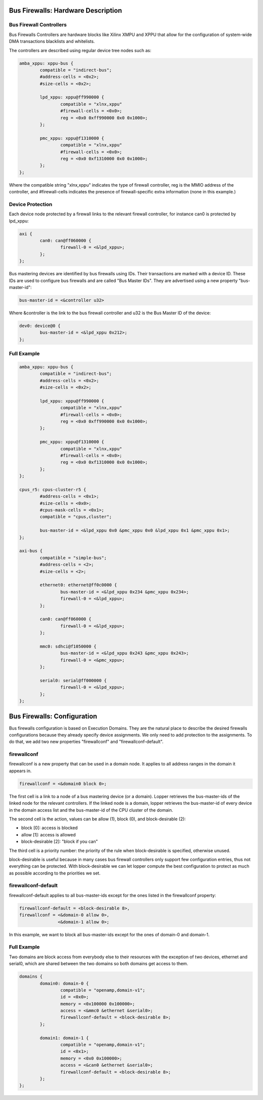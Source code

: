 Bus Firewalls: Hardware Description
===================================

Bus Firewall Controllers
------------------------

Bus Firewalls Controllers are hardware blocks like Xilinx XMPU and XPPU
that allow for the configuration of system-wide DMA transactions
blacklists and whitelists.

The controllers are described using regular device tree nodes such as:

.. code-block:: dts

   amba_xppu: xppu-bus {
           compatible = "indirect-bus";
           #address-cells = <0x2>;
           #size-cells = <0x2>;

           lpd_xppu: xppu@ff990000 {
                   compatible = "xlnx,xppu"
                   #firewall-cells = <0x0>;
                   reg = <0x0 0xff990000 0x0 0x1000>;
           };

           pmc_xppu: xppu@f1310000 {
                   compatible = "xlnx,xppu"
                   #firewall-cells = <0x0>;
                   reg = <0x0 0xf1310000 0x0 0x1000>;
           };
   };

Where the compatible string "xlnx,xppu" indicates the type of firewall
controller, reg is the MMIO address of the controller, and #firewall-cells
indicates the presence of firewall-specific extra information (none in
this example.)

Device Protection
-----------------

Each device node protected by a firewall links to the relevant firewall
controller, for instance can0 is protected by lpd_xppu:

.. code-block:: dts

   axi {
           can0: can@ff060000 {
                   firewall-0 = <&lpd_xppu>;
           };
   };

Bus mastering devices are identified by bus firewalls using IDs. Their
transactions are marked with a device ID. These IDs are used to
configure bus firewalls and are called "Bus Master IDs". They are
advertised using a new property "bus-master-id":

.. code-block:: none

   bus-master-id = <&controller u32>

Where &controller is the link to the bus firewall controller and u32 is
the Bus Master ID of the device:

.. code-block:: dts

   dev0: device@0 {
           bus-master-id = <&lpd_xppu 0x212>;
   };

Full Example
------------

.. code-block:: dts

   amba_xppu: xppu-bus {
           compatible = "indirect-bus";
           #address-cells = <0x2>;
           #size-cells = <0x2>;

           lpd_xppu: xppu@ff990000 {
                   compatible = "xlnx,xppu"
                   #firewall-cells = <0x0>;
                   reg = <0x0 0xff990000 0x0 0x1000>;
           };

           pmc_xppu: xppu@f1310000 {
                   compatible = "xlnx,xppu"
                   #firewall-cells = <0x0>;
                   reg = <0x0 0xf1310000 0x0 0x1000>;
           };
   };

   cpus_r5: cpus-cluster-r5 {
           #address-cells = <0x1>;
           #size-cells = <0x0>;
           #cpus-mask-cells = <0x1>;
           compatible = "cpus,cluster";

           bus-master-id = <&lpd_xppu 0x0 &pmc_xppu 0x0 &lpd_xppu 0x1 &pmc_xppu 0x1>;
   };

   axi-bus {
           compatible = "simple-bus";
           #address-cells = <2>;
           #size-cells = <2>;

           ethernet0: ethernet@ff0c0000 {
                   bus-master-id = <&lpd_xppu 0x234 &pmc_xppu 0x234>;
                   firewall-0 = <&lpd_xppu>;
           };

           can0: can@ff060000 {
                   firewall-0 = <&lpd_xppu>;
           };

           mmc0: sdhci@f1050000 {
                   bus-master-id = <&lpd_xppu 0x243 &pmc_xppu 0x243>;
                   firewall-0 = <&pmc_xppu>;
           };

           serial0: serial@ff000000 {
                   firewall-0 = <&lpd_xppu>;
           };
   };

Bus Firewalls: Configuration
============================

Bus firewalls configuration is based on Execution Domains. They are the
natural place to describe the desired firewalls configurations because
they already specify device assignments. We only need to add protection
to the assignments. To do that, we add two new properties "firewallconf"
and "firewallconf-default".

firewallconf
------------

firewallconf is a new property that can be used in a domain node. It
applies to all address ranges in the domain it appears in.

.. code-block:: none

   firewallconf = <&domain0 block 0>;

The first cell is a link to a node of a bus mastering device (or a
domain). Lopper retrieves the bus-master-ids of the linked node for the
relevant controllers. If the linked node is a domain, lopper retrieves
the bus-master-id of every device in the domain access list and the
bus-master-id of the CPU cluster of the domain.

The second cell is the action, values can be allow (1), block (0), and
block-desirable (2):

- block [0]: access is blocked
- allow [1]: access is allowed
- block-desirable [2]: "block if you can"

The third cell is a priority number: the priority of the rule when
block-desirable is specified, otherwise unused.

block-desirable is useful because in many cases bus firewall controllers
only support few configuration entries, thus not everything can be
protected. With block-desirable we can let lopper compute the best
configuration to protect as much as possible according to the priorities
we set.

firewallconf-default
--------------------

firewallconf-default applies to all bus-master-ids except for the ones
listed in the firewallconf property:

.. code-block:: none

   firewallconf-default = <block-desirable 8>,
   firewallconf = <&domain-0 allow 0>,
                  <&domain-1 allow 0>;

In this example, we want to block all bus-master-ids except for the ones
of domain-0 and domain-1.

Full Example
------------

Two domains are block access from everybody else to their resources with
the exception of two devices, ethernet and serial0, which are shared
between the two domains so both domains get access to them.

.. code-block:: dts

   domains {
           domain0: domain-0 {
                   compatible = "openamp,domain-v1";
                   id = <0x0>;
                   memory = <0x100000 0x100000>;
                   access = <&mmc0 &ethernet &serial0>;
                   firewallconf-default = <block-desirable 8>;
           };

           domain1: domain-1 {
                   compatible = "openamp,domain-v1";
                   id = <0x1>;
                   memory = <0x0 0x100000>;
                   access = <&can0 &ethernet &serial0>;
                   firewallconf-default = <block-desirable 8>;
           };
   };
